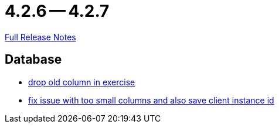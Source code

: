 = 4.2.6 -- 4.2.7

link:https://github.com/ls1intum/Artemis/releases/tag/4.2.7[Full Release Notes]

== Database

* link:https://www.github.com/ls1intum/Artemis/commit/fd61fd56cd97c9ee0c8ec900af006ea27c859b58[drop old column in exercise]
* link:https://www.github.com/ls1intum/Artemis/commit/e2f19f29760b20c8609e00967868f175336e08a1[fix issue with too small columns and also save client instance id]



